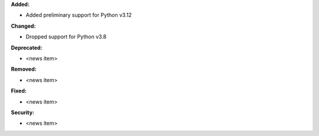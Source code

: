 **Added:**

* Added preliminary support for Python v3.12

**Changed:**

* Dropped support for Python v3.8

**Deprecated:**

* <news item>

**Removed:**

* <news item>

**Fixed:**

* <news item>

**Security:**

* <news item>
